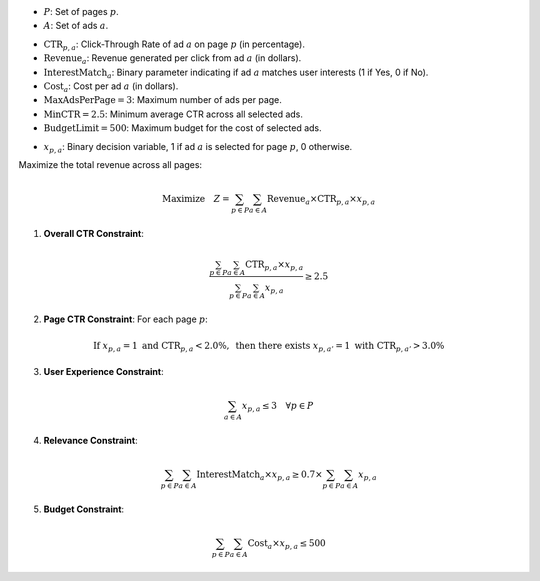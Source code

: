 .. raw:: html

    <h2>🔢 Problem Definition</h2>

.. raw:: html

    <h3>Sets</h3>

- :math:`P`: Set of pages :math:`p`.
- :math:`A`: Set of ads :math:`a`.

.. raw:: html

    <h3>Parameters</h3>

- :math:`\text{CTR}_{p,a}`: Click-Through Rate of ad :math:`a` on page :math:`p` (in percentage).
- :math:`\text{Revenue}_{a}`: Revenue generated per click from ad :math:`a` (in dollars).
- :math:`\text{InterestMatch}_{a}`: Binary parameter indicating if ad :math:`a` matches user interests (1 if Yes, 0 if No).
- :math:`\text{Cost}_{a}`: Cost per ad :math:`a` (in dollars).
- :math:`\text{MaxAdsPerPage} = 3`: Maximum number of ads per page.
- :math:`\text{MinCTR} = 2.5`: Minimum average CTR across all selected ads.
- :math:`\text{BudgetLimit} = 500`: Maximum budget for the cost of selected ads.

.. raw:: html

    <h3>Decision Variables</h3>

- :math:`x_{p,a}`: Binary decision variable, 1 if ad :math:`a` is selected for page :math:`p`, 0 otherwise.

.. raw:: html

    <h3>Objective</h3>

Maximize the total revenue across all pages:

.. math::

    \text{Maximize} \quad Z = \sum_{p \in P} \sum_{a \in A} \text{Revenue}_{a} \times \text{CTR}_{p,a} \times x_{p,a}

.. raw:: html

    <h3>Constraints</h3>

1. **Overall CTR Constraint**:

.. math::

    \frac{\sum_{p \in P} \sum_{a \in A} \text{CTR}_{p,a} \times x_{p,a}}{\sum_{p \in P} \sum_{a \in A} x_{p,a}} \geq 2.5

2. **Page CTR Constraint**:
   For each page :math:`p`:

.. math::

    \text{If } x_{p,a} = 1 \text{ and } \text{CTR}_{p,a} < 2.0\%, \text{ then there exists } x_{p,a'} = 1 \text{ with } \text{CTR}_{p,a'} > 3.0\%

3. **User Experience Constraint**:

.. math::

    \sum_{a \in A} x_{p,a} \leq 3 \quad \forall p \in P

4. **Relevance Constraint**:

.. math::

    \sum_{p \in P} \sum_{a \in A} \text{InterestMatch}_{a} \times x_{p,a} \geq 0.7 \times \sum_{p \in P} \sum_{a \in A} x_{p,a}

5. **Budget Constraint**:

.. math::

    \sum_{p \in P} \sum_{a \in A} \text{Cost}_{a} \times x_{p,a} \leq 500